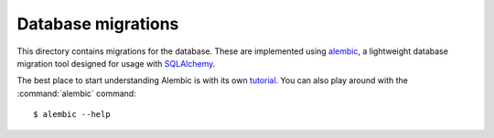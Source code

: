 Database migrations
===================

This directory contains migrations for the database. These are implemented
using `alembic`__, a lightweight database migration tool designed for usage
with `SQLAlchemy`__.

The best place to start understanding Alembic is with its own `tutorial`__. You
can also play around with the :command:`alembic` command::

    $ alembic --help

.. __: https://alembic.sqlalchemy.org/en/latest/
.. __: https://www.sqlalchemy.org/
.. __: https://alembic.sqlalchemy.org/en/latest/tutorial.html
